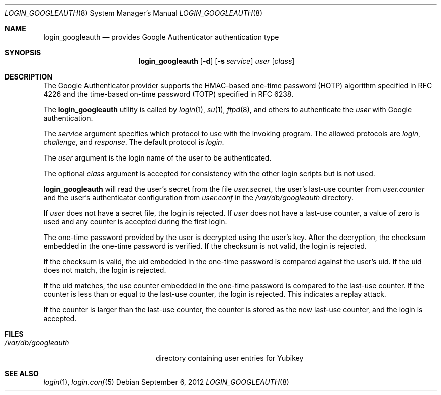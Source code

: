 .\" $Id: login_googleauth.8,v 1.1.1.1 2012/09/06 14:13:08 raxis Exp $
.\"
.\" Copyright (c) 2012 Chris Kruger <chris@krugerheavyindustries.com>
.\" All rights reserved.
.\" 
.\" Redistribution and use in source and binary forms, with or without
.\" modification, are permitted provided that the following conditions
.\" are met:
.\" 
.\"    - Redistributions of source code must retain the above copyright
.\"      notice, this list of conditions and the following disclaimer.
.\"    - Redistributions in binary form must reproduce the above
.\"      copyright notice, this list of conditions and the following
.\"      disclaimer in the documentation and/or other materials provided
.\"      with the distribution.
.\" 
.\" THIS SOFTWARE IS PROVIDED BY THE COPYRIGHT HOLDERS AND CONTRIBUTORS
.\" "AS IS" AND ANY EXPRESS OR IMPLIED WARRANTIES, INCLUDING, BUT NOT
.\" LIMITED TO, THE IMPLIED WARRANTIES OF MERCHANTABILITY AND FITNESS
.\" FOR A PARTICULAR PURPOSE ARE DISCLAIMED. IN NO EVENT SHALL THE
.\" COPYRIGHT HOLDERS OR CONTRIBUTORS BE LIABLE FOR ANY DIRECT, INDIRECT,
.\" INCIDENTAL, SPECIAL, EXEMPLARY, OR CONSEQUENTIAL DAMAGES (INCLUDING,
.\" BUT NOT LIMITED TO, PROCUREMENT OF SUBSTITUTE GOODS OR SERVICES;
.\" LOSS OF USE, DATA, OR PROFITS; OR BUSINESS INTERRUPTION) HOWEVER
.\" CAUSED AND ON ANY THEORY OF LIABILITY, WHETHER IN CONTRACT, STRICT
.\" LIABILITY, OR TORT (INCLUDING NEGLIGENCE OR OTHERWISE) ARISING IN
.\" ANY WAY OUT OF THE USE OF THIS SOFTWARE, EVEN IF ADVISED OF THE
.\" POSSIBILITY OF SUCH DAMAGE.
.\" 
.Dd $Mdocdate: September 6 2012 $
.Dt LOGIN_GOOGLEAUTH 8
.Os
.Sh NAME
.Nm login_googleauth
.Nd provides Google Authenticator authentication type
.Sh SYNOPSIS
.Nm login_googleauth
.Op Fl d
.Op Fl s Ar service
.Ar user
.Op Ar class
.Sh DESCRIPTION
The Google Authenticator provider supports the HMAC-based 
one-time password (HOTP) algorithm specified in RFC 4226 and 
the time-based on-time password (TOTP) specified in RFC 6238.
.Pp
The
.Nm
utility is called by
.Xr login 1 ,
.Xr su 1 ,
.Xr ftpd 8 ,
and others to authenticate the
.Ar user
with Google authentication.
.Pp
The
.Ar service
argument specifies which protocol to use with the
invoking program.
The allowed protocols are
.Em login ,
.Em challenge ,
and
.Em response .
The default protocol is
.Em login .
.Pp
The
.Ar user
argument is the login name of the user to be authenticated.
.Pp
The optional
.Ar class
argument is accepted for consistency with the other login scripts but
is not used.
.Pp
.Nm
will read the user's secret from the file
.Em user.secret ,
the user's last-use counter from
.Em user.counter
and the user's authenticator configuration from 
.Em user.conf
in the
.Em /var/db/googleauth
directory.
.Pp
If
.Ar user
does not have a secret file, the login is rejected.
If
.Ar user
does not have a last-use counter, a value of zero is used and
any counter is accepted during the first login.
.Pp
The one-time password provided by the user is decrypted using the
user's key.
After the decryption, the checksum embedded in the one-time password
is verified.
If the checksum is not valid, the login is rejected.
.Pp
If the checksum is valid, the uid embedded in the one-time password
is compared against the user's uid.
If the uid does not match, the login is rejected.
.Pp
If the uid matches, the use counter embedded in the one-time password
is compared to the last-use counter.
If the counter is less than or equal to the last-use counter, the
login is rejected.
This indicates a replay attack.
.Pp
If the counter is larger than the last-use counter, the counter
is stored as the new last-use counter, and the login is accepted.
.Pp
.Sh FILES
.Bl -tag -width /var/db/googleauth
.It Pa /var/db/googleauth
directory containing user entries for Yubikey
.El
.Sh SEE ALSO
.Xr login 1 ,
.Xr login.conf 5
